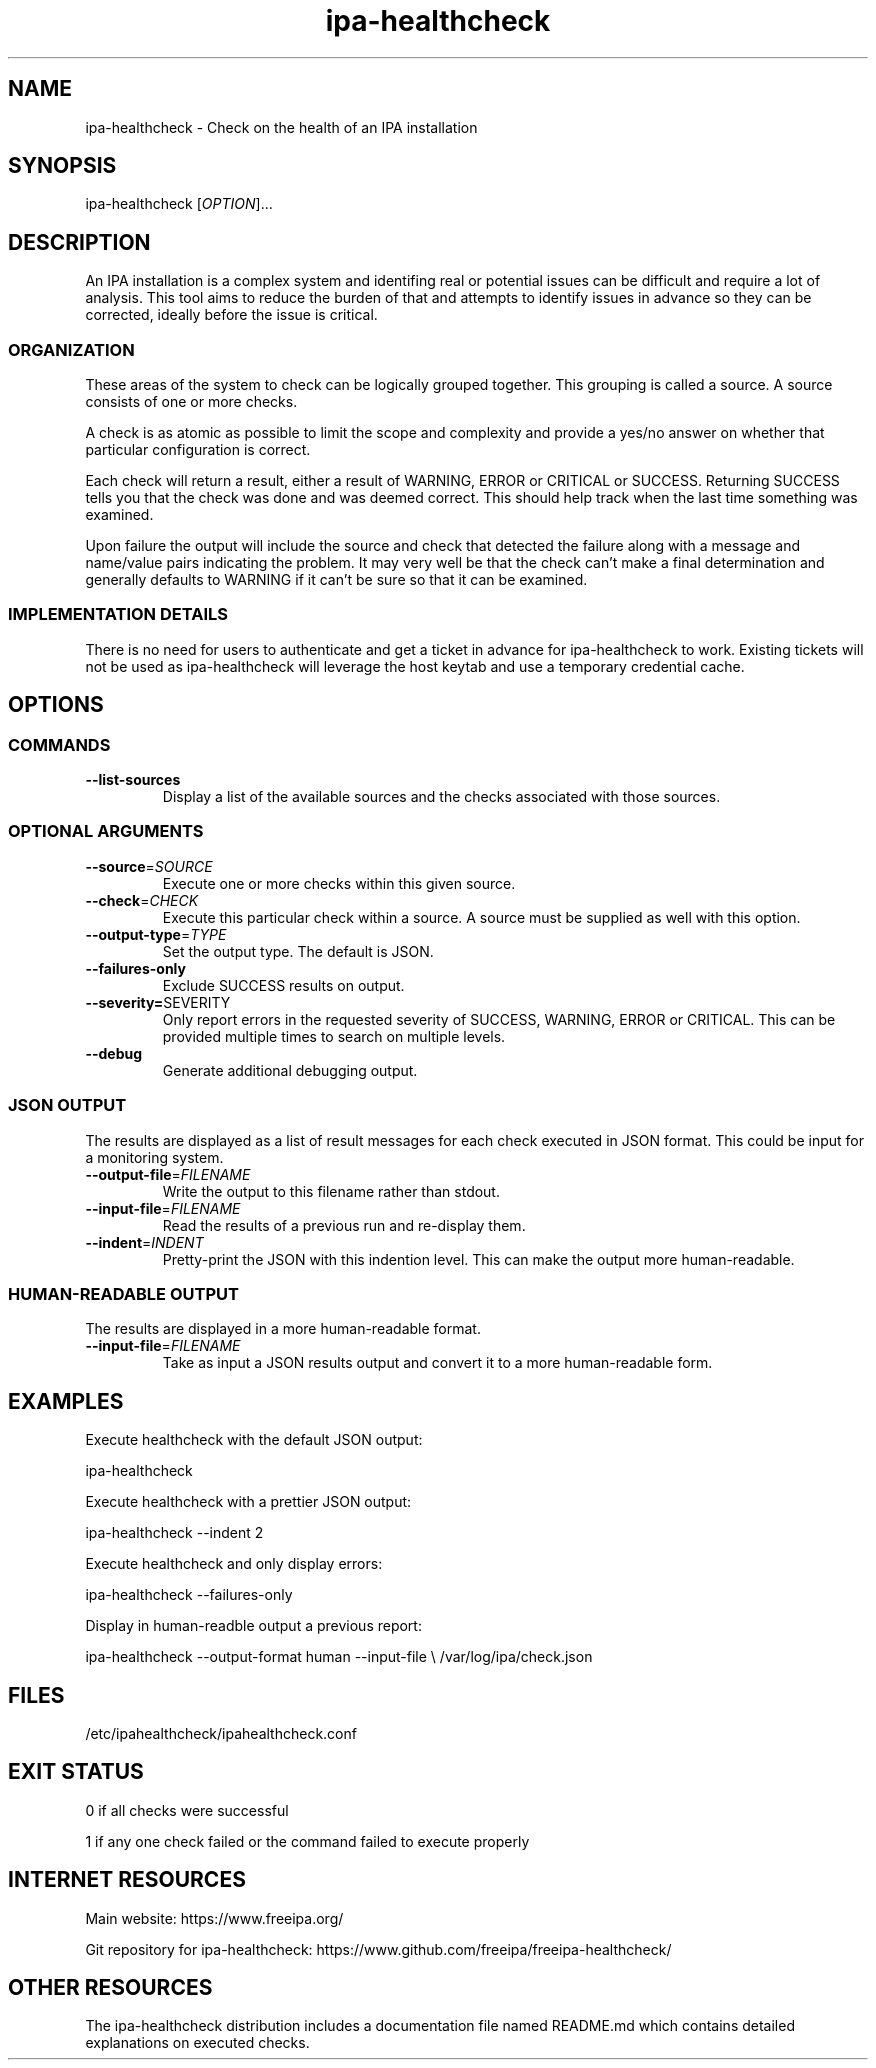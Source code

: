 .\" A man page for ipa-healthcheck
.\" Copyright (C) 2019  FreeIPA Contributors see COPYING for license
.\"
.TH "ipa-healthcheck" "1" "Apr  4 2019" "FreeIPA" "FreeIPA Manual Pages"
.SH "NAME"
ipa\-healthcheck \- Check on the health of an IPA installation
.SH "SYNOPSIS"
ipa\-healthcheck [\fIOPTION\fR]...

.SH "DESCRIPTION"
An IPA installation is a complex system and identifing real or potential issues can be difficult and require a lot of analysis. This tool aims to reduce the burden of that and attempts to identify issues in advance so they can be corrected, ideally before the issue is critical.

.SS "ORGANIZATION"
These areas of the system to check can be logically grouped together. This grouping is called a source. A source consists of one or more checks.

A check is as atomic as possible to limit the scope and complexity and provide a yes/no answer on whether that particular configuration is correct.

Each check will return a result, either a result of WARNING, ERROR or CRITICAL or SUCCESS. Returning SUCCESS tells you that the check was done and was deemed correct. This should help track when the last time something was examined.

Upon failure the output will include the source and check that detected the failure along with a message and name/value pairs indicating the problem. It may very well be that the check can't make a final determination and generally defaults to WARNING if it can't be sure so that it can be examined.

.SS "IMPLEMENTATION DETAILS"
There is no need for users to authenticate and get a ticket in advance for ipa\-healthcheck to work. Existing tickets will not be used as ipa\-healthcheck will leverage the host keytab and use a temporary credential cache.

.SH "OPTIONS"
.SS "COMMANDS"
.TP
\fB\-\-list\-sources\fR
Display a list of the available sources and the checks associated with those sources.

.SS "OPTIONAL ARGUMENTS"
.TP
\fB\-\-source\fR=\fISOURCE\fR
Execute one or more checks within this given source.
.TP
\fB\-\-check\fR=\fICHECK\fR
Execute this particular check within a source. A source must be supplied as well with this option.
.TP
\fB\-\-output\-type\fR=\fITYPE\fR
Set the output type. The default is JSON.
.TP
\fB\-\-failures\-only\fR
Exclude SUCCESS results on output.
.TP
\fB\-\-severity=\fRSEVERITY\fR
Only report errors in the requested severity of SUCCESS, WARNING, ERROR or CRITICAL. This can be provided multiple times to search on multiple levels.
.TP
\fB\-\-debug\fR
Generate additional debugging output.

.SS "JSON OUTPUT"
The results are displayed as a list of result messages for each check executed in JSON format. This could be input for a monitoring system.
.TP
\fB\-\-output\-file\fR=\fIFILENAME\fR
Write the output to this filename rather than stdout.
.TP
\fB\-\-input\-file\fR=\fIFILENAME\fR
Read the results of a previous run and re-display them.
.TP
\fB\-\-indent\fR=\fIINDENT\fR
Pretty\-print the JSON with this indention level. This can make the output more human\-readable.

.SS "HUMAN\-READABLE OUTPUT"
The results are displayed in a more human\-readable format.
.TP
\fB\-\-input\-file\fR=\fIFILENAME\fR
Take as input a JSON results output and convert it to a more human\-readable form.

.SH "EXAMPLES"
.PP
Execute healthcheck with the default JSON output:
.PP
.Vb 1
\& ipa\-healthcheck
.Ve
.PP
Execute healthcheck with a prettier JSON output:
.PP
.Vb 1
\& ipa\-healthcheck \-\-indent 2
.Ve
.PP
Execute healthcheck and only display errors:
.PP
.Vb 1
\& ipa\-healthcheck \-\-failures\-only
.Ve
.PP
Display in human\-readble output a previous report:
.PP
.Vb 2
\& ipa\-healthcheck \-\-output\-format human \-\-input\-file \e
\&        /var/log/ipa/check.json
.Ve

.SH "FILES"
.TP
/etc/ipahealthcheck/ipahealthcheck.conf

.SH "EXIT STATUS"
0 if all checks were successful

1 if any one check failed or the command failed to execute properly

.SH INTERNET RESOURCES
Main website:  https://www.freeipa.org/

Git repository for ipa-healthcheck:  https://www.github.com/freeipa/freeipa-healthcheck/

.SH OTHER RESOURCES
The ipa-healthcheck distribution includes a documentation file named README.md which contains detailed explanations on executed checks.
